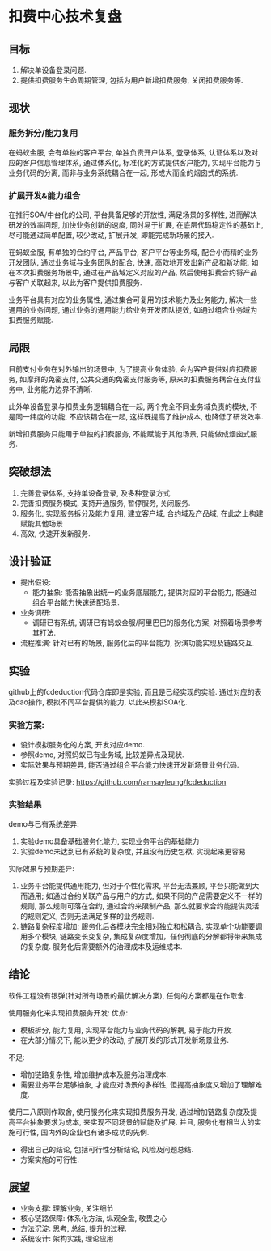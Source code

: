 * 扣费中心技术复盘
** 目标
   1. 解决单设备登录问题.
   2. 提供扣费服务生命周期管理, 包括为用户新增扣费服务, 关闭扣费服务等.
** 现状
*** 服务拆分/能力复用
    在蚂蚁金服, 会有单独的客户平台, 单独负责开户体系, 登录体系, 认证体系以及对应的客户信息管理体系, 通过体系化, 标准化的方式提供客户能力, 实现平台能力与业务代码的分离, 而非与业务系统耦合在一起, 形成大而全的烟囱式的系统.
    
*** 扩展开发&能力组合

    在推行SOA/中台化的公司, 平台具备足够的开放性, 满足场景的多样性, 进而解决研发的效率问题, 加快业务创新的速度, 同时易于扩展, 在底层代码稳定性的基础上, 尽可能通过简单配置, 较少改动, 扩展开发, 即能完成新场景的接入.

    在蚂蚁金服, 有单独的合约平台, 产品平台, 客户平台等业务域, 配合小而精的业务开发团队, 通过业务域与业务团队的配合, 快速, 高效地开发出新产品和新功能, 如在本次扣费服务场景中, 通过在产品域定义对应的产品, 然后使用扣费合约将产品与客户关联起来, 以此为客户提供扣费服务.

    业务平台具有对应的业务属性, 通过集合可复用的技术能力及业务能力, 解决一些通用的业务问题, 通过业务的通用能力给业务开发团队提效, 如通过组合业务域为扣费服务赋能.

** 局限

   目前支付业务在对外输出的场景中, 为了提高业务体验, 会为客户提供对应扣费服务, 如摩拜的免密支付, 公共交通的免密支付服务等, 原来的扣费服务耦合在支付业务中, 业务能力边界不清晰.
   
   此外单设备登录与扣费业务逻辑耦合在一起, 两个完全不同业务域负责的模块, 不是同一纬度的功能, 不应该耦合在一起, 这样既提高了维护成本, 也降低了研发效率.
   
   新增扣费服务只能用于单独的扣费服务, 不能赋能于其他场景, 只能做成烟囱式服务.

** 突破想法

   [[file:images/%E6%9C%8D%E5%8A%A1%E5%8C%96%E6%83%B3%E6%B3%95.jpg]]

   1. 完善登录体系, 支持单设备登录, 及多种登录方式
   2. 完善扣费服务模式, 支持开通服务, 暂停服务, 关闭服务.
   3. 服务化, 实现服务拆分及能力复用, 建立客户域, 合约域及产品域, 在此之上构建赋能其他场景
   4. 高效, 快速开发新服务.

** 设计验证

   + 提出假设: 
     - 能力抽象: 能否抽象出统一的业务底层能力, 提供对应的平台能力, 能通过组合平台能力快速适配场景.
   + 业务调研:
     - 调研已有系统, 调研已有蚂蚁金服/阿里巴巴的服务化方案, 对照着场景参考其打法.
   + 流程推演:
     针对已有的场景, 服务化后的平台能力, 扮演功能实现及链路交互.

** 实验
   github上的fcdeduction代码仓库即是实验, 而且是已经实现的实验. 通过对应的表及dao操作, 模拟不同平台提供的能力, 以此来模拟SOA化.
*** 实验方案:

    + 设计模拟服务化的方案, 开发对应demo.
    + 参照demo, 对照蚂蚁已有业务域, 比较差异点及现状.
    + 实际效果与预期差异, 能否通过组合平台能力快速开发新场景业务代码.

    实验过程及实验记录: https://github.com/ramsayleung/fcdeduction
*** 实验结果

    demo与已有系统差异:
    1. 实验demo具备基础服务化能力, 实现业务平台的基础能力
    2. 实验demo未达到已有系统的复杂度, 并且没有历史包袱, 实现起来更容易

    实际效果与预期差异:
    1. 业务平台能提供通用能力, 但对于个性化需求, 平台无法兼顾, 平台只能做到大而通用; 如通过合约关联产品与用户的方式, 如果不同的产品需要定义不一样的规则, 那么规则可落在合约, 通过合约来限制产品, 那么就要求合约能提供灵活的规则定义, 否则无法满足多样的业务规则.
    2. 链路复杂程度增加; 服务化后各模块完全相对独立和松耦合, 实现单个功能要调用多个模块, 链路变长变复杂, 集成复杂度增加，任何彻底的分解都将带来集成的复杂度. 服务化后需要额外的治理成本及运维成本.

** 结论
   软件工程没有银弹(针对所有场景的最优解决方案), 任何的方案都是在作取舍.

   使用服务化来实现扣费服务开发:
   优点:
   - 模板拆分, 能力复用, 实现平台能力与业务代码的解耦, 易于能力开放.
   - 在大部分情况下, 能以更少的改动, 扩展开发的形式开发新场景业务.
     
   不足:
   - 增加链路复杂性, 增加维护成本及服务治理成本.
   - 需要业务平台足够抽象, 才能应对场景的多样性, 但提高抽象度又增加了理解难度.
     
   使用二八原则作取舍, 使用服务化来实现扣费服务开发, 通过增加链路复杂度及提高平台抽象要求为成本, 来实现不同场景的赋能及扩展. 并且, 服务化有相当大的实施可行性, 国内外的企业也有诸多成功的先例.

   - 得出自己的结论, 包括可行性分析结论, 风险及问题总结.
   - 方案实施的可行性.

** 展望
   + 业务支撑: 理解业务, 关注细节
   + 核心链路保障: 体系化方法, 纵观全盘, 敬畏之心
   + 方法沉淀: 思考, 总结, 提升的过程.
   + 系统设计: 架构实践, 理论应用

